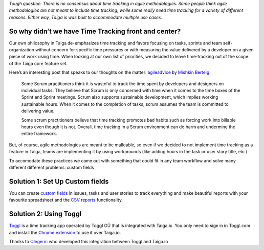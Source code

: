 .. title: Why is there no Time Tracking?
.. slug: why-is-there-no-time-tracking
.. date: 2015-10-15 18:08:42 UTC+02:00
.. tags: 
.. category:  FAQs
.. order: 70
.. link: 
.. description: 
.. type: text

*Tough question. There is no consensus about time tracking in agile
methodologies. Some people think agile methodologies are not meant to
include time tracking, while some really need time tracking for a
variety of different reasons. Either way, Taiga is was built to
accommodate multiple use cases.*

So why didn’t we have Time Tracking front and center?
=====================================================

Our own philosophy in Taiga de-emphasizes time tracking and favors
focusing on tasks, sprints and team self-organization without concern
for specific time pressures or with measuring the value delivered by a
developer on a given piece of work using time. When looking at our own
list of priorities, we decided to leave time-tracking out of the scope
of the Taiga core feature set.

Here’s an interesting post that speaks to our thoughts on the matter:
`agileadvice`_ by `Mishkin Berteig`_:

    Some Scrum practitioners think it is wasteful to track the time
    spent by developers and designers on individual tasks. They believe
    that Scrum is only concerned with time when it comes to the time
    boxes of the Sprint and Sprint meetings. Scrum also supports
    sustainable development, which implies working sustainable hours.
    When it comes to the completion of tasks, scrum assumes the team is
    committed to delivering value.

    Some scrum practitioners believe that time tracking promotes bad
    habits such as forcing work into billable hours even though it is
    not. Overall, time tracking in a Scrum environment can do harm and
    undermine the entire framework.

But, of course, agile methodologies are meant to be malleable, so even
if we decided to not implement time tracking as a feature in Taiga,
teams are implementing it by using workarounds (like adding hours in the
task or user story title, etc.)

To accomodate these practices we came out with something that could fit
in any team workflow and solve many different different problems: custom
fields

Solution 1: Set Up Custom fields
================================

You can create `custom fields`_ in issues, tasks and user stories to
track everything and make beautiful reports with your favourite
spreadsheet and the `CSV reports`_ functionality.

Solution 2: Using Toggl
=======================

`Toggl`_ is a time tracking app operated by Toggl OÜ that is integrated
with Taiga.io. You only need to sign in in Toggl.com and install the
`Chrome extension`_ to use it over Taiga.io.

Thanks to `Olegerm`_ who developed this integration between Toggl and
Taiga.io

.. _agileadvice: http://www.agileadvice.com/2013/07/29/referenceinformation/the-rules-of-scrum-i-do-not-track-my-hours-or-my-actual-time-on-tasks/
.. _Mishkin Berteig: http://www.agileadvice.com/author/mishkin-berteig/
.. _custom fields: /support/custom-fields
.. _CSV reports: /support/csv-reports
.. _Toggl: https://www.toggl.com/
.. _Chrome extension: https://github.com/toggl/toggl-button
.. _Olegerm: https://github.com/olegermV
